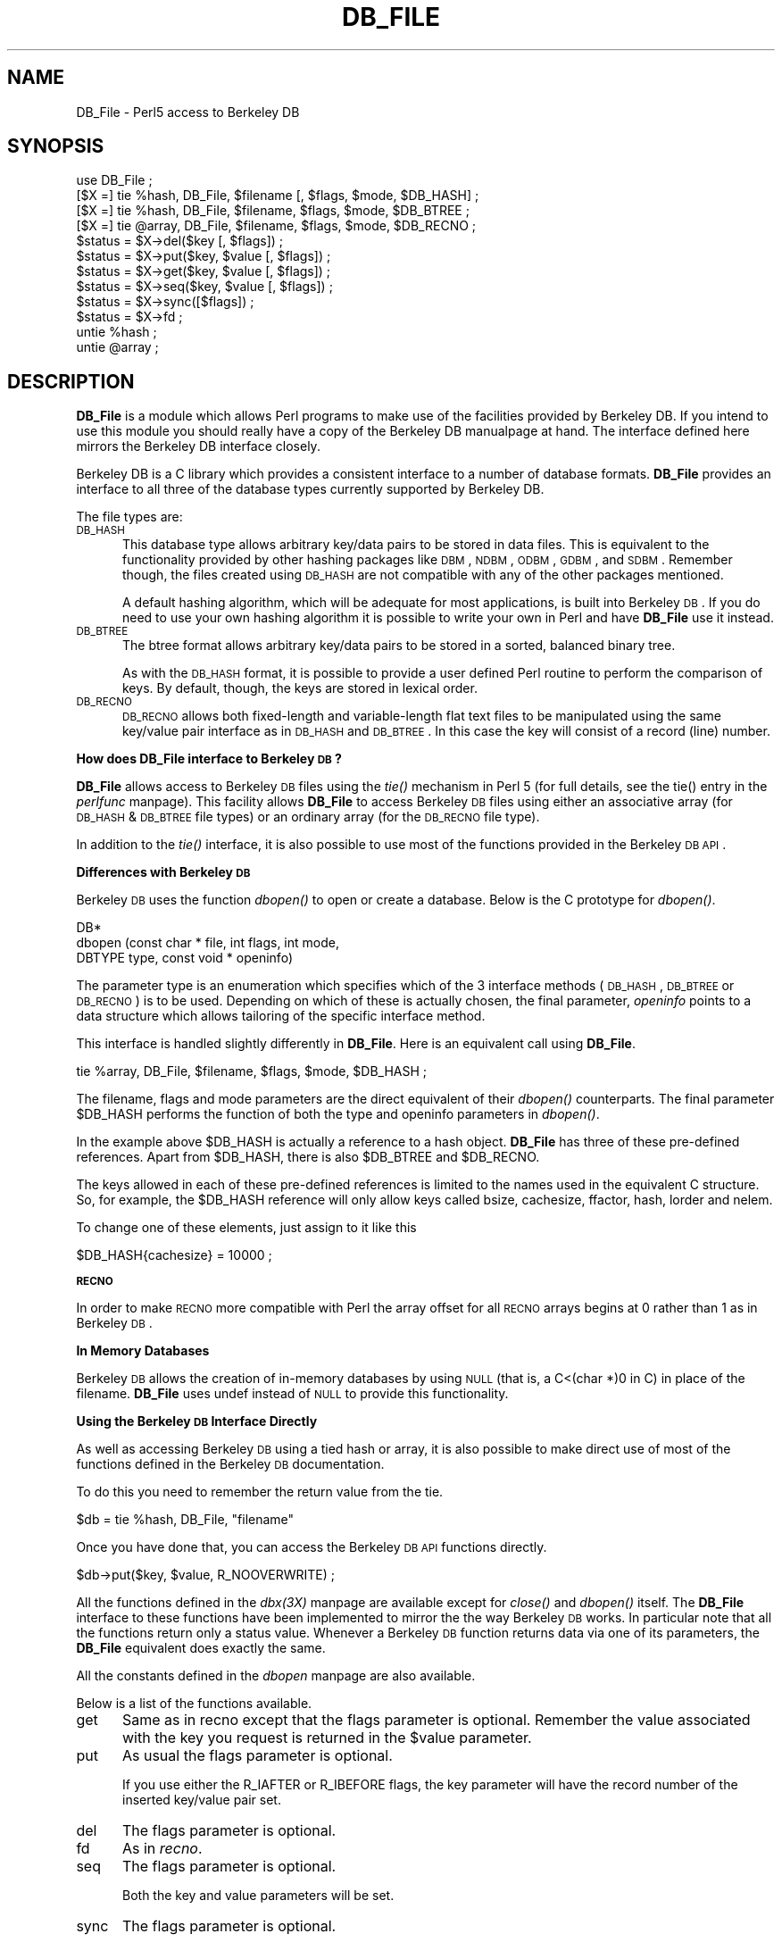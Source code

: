 .rn '' }`
''' $RCSfile$$Revision$$Date$
''' 
''' $Log$
''' 
.de Sh
.br
.if t .Sp
.ne 5
.PP
\fB\\$1\fR
.PP
..
.de Sp
.if t .sp .5v
.if n .sp
..
.de Ip
.br
.ie \\n(.$>=3 .ne \\$3
.el .ne 3
.IP "\\$1" \\$2
..
.de Vb
.ft CW
.nf
.ne \\$1
..
.de Ve
.ft R

.fi
..
'''
'''
'''     Set up \*(-- to give an unbreakable dash;
'''     string Tr holds user defined translation string.
'''     Bell System Logo is used as a dummy character.
'''
.tr \(*W-|\(bv\*(Tr
.ie n \{\
.ds -- \(*W-
.if (\n(.H=4u)&(1m=24u) .ds -- \(*W\h'-12u'\(*W\h'-12u'-\" diablo 10 pitch
.if (\n(.H=4u)&(1m=20u) .ds -- \(*W\h'-12u'\(*W\h'-8u'-\" diablo 12 pitch
.ds L" ""
.ds R" ""
.ds L' '
.ds R' '
'br\}
.el\{\
.ds -- \(em\|
.tr \*(Tr
.ds L" ``
.ds R" ''
.ds L' `
.ds R' '
.if t .ds PI \(*p
.if n .ds PI PI
'br\}
.TH DB_FILE 1 "\*(RP"
.UC
.if n .hy 0 
.if n .na
.ds C+ C\v'-.1v'\h'-1p'\s-2+\h'-1p'+\s0\v'.1v'\h'-1p'
.de CQ          \" put $1 in typewriter font
.ft CW
'if n "\c
'if t \\&\\$1\c
'if n \\&\\$1\c
'if n \&"
\\&\\$2 \\$3 \\$4 \\$5 \\$6 \\$7
'.ft R
..
.\" @(#)ms.acc 1.5 88/02/08 SMI; from UCB 4.2
.	\" AM - accent mark definitions
.bd S B 3
.	\" fudge factors for nroff and troff
.if n \{\
.	ds #H 0
.	ds #V .8m
.	ds #F .3m
.	ds #[ \f1
.	ds #] \fP
.\}
.if t \{\
.	ds #H ((1u-(\\\\n(.fu%2u))*.13m)
.	ds #V .6m
.	ds #F 0
.	ds #[ \&
.	ds #] \&
.\}
.	\" simple accents for nroff and troff
.if n \{\
.	ds ' \&
.	ds ` \&
.	ds ^ \&
.	ds , \&
.	ds ~ ~
.	ds ? ?
.	ds ! !
.	ds / 
.	ds q 
.\}
.if t \{\
.	ds ' \\k:\h'-(\\n(.wu*8/10-\*(#H)'\'\h"|\\n:u"
.	ds ` \\k:\h'-(\\n(.wu*8/10-\*(#H)'\`\h'|\\n:u'
.	ds ^ \\k:\h'-(\\n(.wu*10/11-\*(#H)'^\h'|\\n:u'
.	ds , \\k:\h'-(\\n(.wu*8/10)',\h'|\\n:u'
.	ds ~ \\k:\h'-(\\n(.wu-\*(#H-.1m)'~\h'|\\n:u'
.	ds ? \s-2c\h'-\w'c'u*7/10'\u\h'\*(#H'\zi\d\s+2\h'\w'c'u*8/10'
.	ds ! \s-2\(or\s+2\h'-\w'\(or'u'\v'-.8m'.\v'.8m'
.	ds / \\k:\h'-(\\n(.wu*8/10-\*(#H)'\z\(sl\h'|\\n:u'
.	ds q o\h'-\w'o'u*8/10'\s-4\v'.4m'\z\(*i\v'-.4m'\s+4\h'\w'o'u*8/10'
.\}
.	\" troff and (daisy-wheel) nroff accents
.ds : \\k:\h'-(\\n(.wu*8/10-\*(#H+.1m+\*(#F)'\v'-\*(#V'\z.\h'.2m+\*(#F'.\h'|\\n:u'\v'\*(#V'
.ds 8 \h'\*(#H'\(*b\h'-\*(#H'
.ds v \\k:\h'-(\\n(.wu*9/10-\*(#H)'\v'-\*(#V'\*(#[\s-4v\s0\v'\*(#V'\h'|\\n:u'\*(#]
.ds _ \\k:\h'-(\\n(.wu*9/10-\*(#H+(\*(#F*2/3))'\v'-.4m'\z\(hy\v'.4m'\h'|\\n:u'
.ds . \\k:\h'-(\\n(.wu*8/10)'\v'\*(#V*4/10'\z.\v'-\*(#V*4/10'\h'|\\n:u'
.ds 3 \*(#[\v'.2m'\s-2\&3\s0\v'-.2m'\*(#]
.ds o \\k:\h'-(\\n(.wu+\w'\(de'u-\*(#H)/2u'\v'-.3n'\*(#[\z\(de\v'.3n'\h'|\\n:u'\*(#]
.ds d- \h'\*(#H'\(pd\h'-\w'~'u'\v'-.25m'\f2\(hy\fP\v'.25m'\h'-\*(#H'
.ds D- D\\k:\h'-\w'D'u'\v'-.11m'\z\(hy\v'.11m'\h'|\\n:u'
.ds th \*(#[\v'.3m'\s+1I\s-1\v'-.3m'\h'-(\w'I'u*2/3)'\s-1o\s+1\*(#]
.ds Th \*(#[\s+2I\s-2\h'-\w'I'u*3/5'\v'-.3m'o\v'.3m'\*(#]
.ds ae a\h'-(\w'a'u*4/10)'e
.ds Ae A\h'-(\w'A'u*4/10)'E
.ds oe o\h'-(\w'o'u*4/10)'e
.ds Oe O\h'-(\w'O'u*4/10)'E
.	\" corrections for vroff
.if v .ds ~ \\k:\h'-(\\n(.wu*9/10-\*(#H)'\s-2\u~\d\s+2\h'|\\n:u'
.if v .ds ^ \\k:\h'-(\\n(.wu*10/11-\*(#H)'\v'-.4m'^\v'.4m'\h'|\\n:u'
.	\" for low resolution devices (crt and lpr)
.if \n(.H>23 .if \n(.V>19 \
\{\
.	ds : e
.	ds 8 ss
.	ds v \h'-1'\o'\(aa\(ga'
.	ds _ \h'-1'^
.	ds . \h'-1'.
.	ds 3 3
.	ds o a
.	ds d- d\h'-1'\(ga
.	ds D- D\h'-1'\(hy
.	ds th \o'bp'
.	ds Th \o'LP'
.	ds ae ae
.	ds Ae AE
.	ds oe oe
.	ds Oe OE
.\}
.rm #[ #] #H #V #F C
.SH "NAME"
DB_File \- Perl5 access to Berkeley DB
.SH "SYNOPSIS"
.PP
.Vb 15
\& use DB_File ;
\&  
\& [$X =] tie %hash,  DB_File, $filename [, $flags, $mode, $DB_HASH] ;
\& [$X =] tie %hash,  DB_File, $filename, $flags, $mode, $DB_BTREE ;
\& [$X =] tie @array, DB_File, $filename, $flags, $mode, $DB_RECNO ;
\&   
\& $status = $X->del($key [, $flags]) ;
\& $status = $X->put($key, $value [, $flags]) ;
\& $status = $X->get($key, $value [, $flags]) ;
\& $status = $X->seq($key, $value [, $flags]) ;
\& $status = $X->sync([$flags]) ;
\& $status = $X->fd ;
\&    
\& untie %hash ;
\& untie @array ;
.Ve
.SH "DESCRIPTION"
\fBDB_File\fR is a module which allows Perl programs to make use of the
facilities provided by Berkeley DB.  If you intend to use this
module you should really have a copy of the Berkeley DB manualpage at
hand. The interface defined here mirrors the Berkeley DB interface
closely.
.PP
Berkeley DB is a C library which provides a consistent interface to a
number of database formats.  \fBDB_File\fR provides an interface to all
three of the database types currently supported by Berkeley DB.
.PP
The file types are:
.Ip "\s-1DB_HASH\s0" 5
This database type allows arbitrary key/data pairs to be stored in data
files. This is equivalent to the functionality provided by other
hashing packages like \s-1DBM\s0, \s-1NDBM\s0, \s-1ODBM\s0, \s-1GDBM\s0, and \s-1SDBM\s0. Remember though,
the files created using \s-1DB_HASH\s0 are not compatible with any of the
other packages mentioned.
.Sp
A default hashing algorithm, which will be adequate for most
applications, is built into Berkeley \s-1DB\s0. If you do need to use your own
hashing algorithm it is possible to write your own in Perl and have
\fBDB_File\fR use it instead.
.Ip "\s-1DB_BTREE\s0" 5
The btree format allows arbitrary key/data pairs to be stored in a
sorted, balanced binary tree.
.Sp
As with the \s-1DB_HASH\s0 format, it is possible to provide a user defined
Perl routine to perform the comparison of keys. By default, though, the
keys are stored in lexical order.
.Ip "\s-1DB_RECNO\s0" 5
\s-1DB_RECNO\s0 allows both fixed-length and variable-length flat text files
to be manipulated using the same key/value pair interface as in \s-1DB_HASH\s0
and \s-1DB_BTREE\s0.  In this case the key will consist of a record (line)
number.
.Sh "How does DB_File interface to Berkeley \s-1DB\s0?"
\fBDB_File\fR allows access to Berkeley \s-1DB\s0 files using the \fItie()\fR mechanism
in Perl 5 (for full details, see the \f(CWtie()\fR entry in the \fIperlfunc\fR manpage). This facility
allows \fBDB_File\fR to access Berkeley \s-1DB\s0 files using either an
associative array (for \s-1DB_HASH\s0 & \s-1DB_BTREE\s0 file types) or an ordinary
array (for the \s-1DB_RECNO\s0 file type).
.PP
In addition to the \fItie()\fR interface, it is also possible to use most of
the functions provided in the Berkeley \s-1DB\s0 \s-1API\s0.
.Sh "Differences with Berkeley \s-1DB\s0"
Berkeley \s-1DB\s0 uses the function \fIdbopen()\fR to open or create a database.
Below is the C prototype for \fIdbopen()\fR.
.PP
.Vb 3
\&      DB*
\&      dbopen (const char * file, int flags, int mode, 
\&              DBTYPE type, const void * openinfo)
.Ve
The parameter \f(CWtype\fR is an enumeration which specifies which of the 3
interface methods (\s-1DB_HASH\s0, \s-1DB_BTREE\s0 or \s-1DB_RECNO\s0) is to be used.
Depending on which of these is actually chosen, the final parameter,
\fIopeninfo\fR points to a data structure which allows tailoring of the
specific interface method.
.PP
This interface is handled slightly differently in \fBDB_File\fR. Here is
an equivalent call using \fBDB_File\fR.
.PP
.Vb 1
\&        tie %array, DB_File, $filename, $flags, $mode, $DB_HASH ;
.Ve
The \f(CWfilename\fR, \f(CWflags\fR and \f(CWmode\fR parameters are the direct
equivalent of their \fIdbopen()\fR counterparts. The final parameter \f(CW$DB_HASH\fR
performs the function of both the \f(CWtype\fR and \f(CWopeninfo\fR parameters in
\fIdbopen()\fR.
.PP
In the example above \f(CW$DB_HASH\fR is actually a reference to a hash
object. \fBDB_File\fR has three of these pre-defined references. Apart
from \f(CW$DB_HASH\fR, there is also \f(CW$DB_BTREE\fR and \f(CW$DB_RECNO\fR.
.PP
The keys allowed in each of these pre-defined references is limited to
the names used in the equivalent C structure. So, for example, the
\f(CW$DB_HASH\fR reference will only allow keys called \f(CWbsize\fR, \f(CWcachesize\fR,
\f(CWffactor\fR, \f(CWhash\fR, \f(CWlorder\fR and \f(CWnelem\fR.
.PP
To change one of these elements, just assign to it like this
.PP
.Vb 1
\&        $DB_HASH{cachesize} = 10000 ;
.Ve
.Sh "\s-1RECNO\s0"
In order to make \s-1RECNO\s0 more compatible with Perl the array offset for all
\s-1RECNO\s0 arrays begins at 0 rather than 1 as in Berkeley \s-1DB\s0.
.Sh "In Memory Databases"
Berkeley \s-1DB\s0 allows the creation of in-memory databases by using \s-1NULL\s0
(that is, a C<(char *)0 in C) in place of the filename.  \fBDB_File\fR
uses \f(CWundef\fR instead of \s-1NULL\s0 to provide this functionality.
.Sh "Using the Berkeley \s-1DB\s0 Interface Directly"
As well as accessing Berkeley \s-1DB\s0 using a tied hash or array, it is also
possible to make direct use of most of the functions defined in the
Berkeley \s-1DB\s0 documentation.
.PP
To do this you need to remember the return value from the tie.
.PP
.Vb 1
\&        $db = tie %hash, DB_File, "filename"
.Ve
Once you have done that, you can access the Berkeley \s-1DB\s0 \s-1API\s0 functions
directly.
.PP
.Vb 1
\&        $db->put($key, $value, R_NOOVERWRITE) ;
.Ve
All the functions defined in the \fIdbx(3X)\fR manpage are available except for
\fIclose()\fR and \fIdbopen()\fR itself. The \fBDB_File\fR interface to these
functions have been implemented to mirror the the way Berkeley \s-1DB\s0
works. In particular note that all the functions return only a status
value. Whenever a Berkeley \s-1DB\s0 function returns data via one of its
parameters, the \fBDB_File\fR equivalent does exactly the same.
.PP
All the constants defined in the \fIdbopen\fR manpage are also available.
.PP
Below is a list of the functions available.
.Ip "get" 5
Same as in \f(CWrecno\fR except that the flags parameter is optional.
Remember the value associated with the key you request is returned in
the \f(CW$value\fR parameter.
.Ip "put" 5
As usual the flags parameter is optional. 
.Sp
If you use either the R_IAFTER or R_IBEFORE flags, the key parameter
will have the record number of the inserted key/value pair set.
.Ip "del" 5
The flags parameter is optional.
.Ip "fd" 5
As in \fIrecno\fR.
.Ip "seq" 5
The flags parameter is optional.
.Sp
Both the key and value parameters will be set.
.Ip "sync" 5
The flags parameter is optional.
.SH "EXAMPLES"
It is always a lot easier to understand something when you see a real
example. So here are a few.
.Sh "Using \s-1HASH\s0"
.PP
.Vb 15
\&        use DB_File ;
\&        use Fcntl ;
\&        
\&        tie %h,  "DB_File", "hashed", O_RDWR|O_CREAT, 0640, $DB_HASH ;
\&        
\&        # Add a key/value pair to the file
\&        $h{"apple"} = "orange" ;
\&        
\&        # Check for existence of a key
\&        print "Exists\en" if $h{"banana"} ;
\&        
\&        # Delete 
\&        delete $h{"apple"} ;
\&        
\&        untie %h ;
.Ve
.Sh "Using \s-1BTREE\s0"
Here is sample of code which used \s-1BTREE\s0. Just to make life more
interesting the default comparision function will not be used. Instead
a Perl sub, \f(CWCompare()\fR, will be used to do a case insensitive
comparison.
.PP
.Vb 30
\&        use DB_File ;
\&        use Fcntl ;
\&         
\&        sub Compare
\&        {
\&            my ($key1, $key2) = @_ ;
\&        
\&            "\eL$key1" cmp "\eL$key2" ;
\&        }
\&        
\&        $DB_BTREE->{compare} = 'Compare' ;
\&         
\&        tie %h,  'DB_File', "tree", O_RDWR|O_CREAT, 0640, $DB_BTREE ;
\&         
\&        # Add a key/value pair to the file
\&        $h{'Wall'} = 'Larry' ;
\&        $h{'Smith'} = 'John' ;
\&        $h{'mouse'} = 'mickey' ;
\&        $h{'duck'}   = 'donald' ;
\&         
\&        # Delete
\&        delete $h{"duck"} ;
\&         
\&        # Cycle through the keys printing them in order.
\&        # Note it is not necessary to sort the keys as
\&        # the btree will have kept them in order automatically.
\&        foreach (keys %h)
\&          { print "$_\en" }
\&        
\&        untie %h ;
.Ve
Here is the output from the code above.
.PP
.Vb 3
\&        mouse
\&        Smith
\&        Wall
.Ve
.Sh "Using \s-1RECNO\s0"
.PP
.Vb 14
\&        use DB_File ;
\&        use Fcntl ;
\&        
\&        $DB_RECNO->{psize} = 3000 ;
\&        
\&        tie @h,  DB_File, "text", O_RDWR|O_CREAT, 0640, $DB_RECNO ;
\&        
\&        # Add a key/value pair to the file
\&        $h[0] = "orange" ;
\&        
\&        # Check for existence of a key
\&        print "Exists\en" if $h[1] ;
\&        
\&        untie @h ;
.Ve
.SH "CHANGES"
.Sh "0.1"
First Release.
.Sh "0.2"
When \fBDB_File\fR is opening a database file it no longer terminates the
process if \fIdbopen\fR returned an error. This allows file protection
errors to be caught at run time. Thanks to Judith Grass
<grass@cybercash.com> for spotting the bug.
.Sh "0.3"
Added prototype support for multiple btree compare callbacks.
\fBDB_File\fR has been in use for over a year. To reflect that, the
version number has been incremented to 1.0.
.PP
Added complete support for multiple concurrent callbacks.
.PP
Using the \fIpush\fR method on an empty list didn't work properly. This
has been fixed.
.SH "WARNINGS"
If you happen find any other functions defined in the source for this
module that have not been mentioned in this document -- beware.  I may
drop them at a moments notice.
.PP
If you cannot find any, then either you didn't look very hard or the
moment has passed and I have dropped them.
.SH "BUGS"
Some older versions of Berkeley DB had problems with fixed length
records using the RECNO file format. The newest version at the time of
writing was 1.85 \- this seems to have fixed the problems with RECNO.
.PP
I am sure there are bugs in the code. If you do find any, or can
suggest any enhancements, I would welcome your comments.
.SH "AVAILABILITY"
Berkeley DB is available via the hold \f(CWftp.cs.berkeley.edu\fR in the
directory \f(CW/ucb/4bsd/db.tar.gz\fR.  It is \fInot\fR under the GPL.
.SH "SEE ALSO"
the \fIperl(1)\fR manpage, the \fIdbopen(3)\fR manpage, the \fIhash(3)\fR manpage, the \fIrecno(3)\fR manpage, the \fIbtree(3)\fR manpage 
.PP
Berkeley DB is available from \fIftp.cs.berkeley.edu\fR in the directory
\fI/ucb/4bsd\fR.
.SH "AUTHOR"
The DB_File interface was written by Paul Marquess
<pmarquess@bfsec.bt.co.uk>.
Questions about the DB system itself may be addressed to Keith Bostic
<bostic@cs.berkeley.edu>.

.rn }` ''
